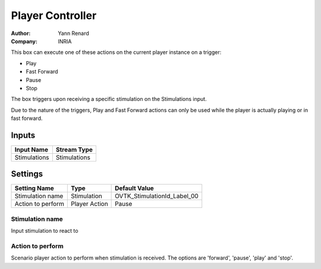 .. _Doc_BoxAlgorithm_PlayerController:

Player Controller
=================

.. container:: attribution

   :Author:
      Yann Renard
   :Company:
      INRIA


.. image:: images/Doc_BoxAlgorithm_PlayerController.png

This box can execute one of these actions on the current player instance on a trigger:

- Play
- Fast Forward
- Pause
- Stop

The box triggers upon receiving a specific stimulation on the Stimulations
input.

Due to the nature of the triggers, Play and Fast Forward actions can only be
used while the player is actually playing or in fast forward.

Inputs
------

.. csv-table::
   :header: "Input Name", "Stream Type"

   "Stimulations", "Stimulations"

.. _Doc_BoxAlgorithm_PlayerController_Settings:

Settings
--------

.. csv-table::
   :header: "Setting Name", "Type", "Default Value"

   "Stimulation name", "Stimulation", "OVTK_StimulationId_Label_00"
   "Action to perform", "Player Action", "Pause"

Stimulation name
~~~~~~~~~~~~~~~~

Input stimulation to react to

Action to perform
~~~~~~~~~~~~~~~~~

Scenario player action to perform when stimulation is received. The options are 'forward', 'pause', 'play' and 'stop'.

